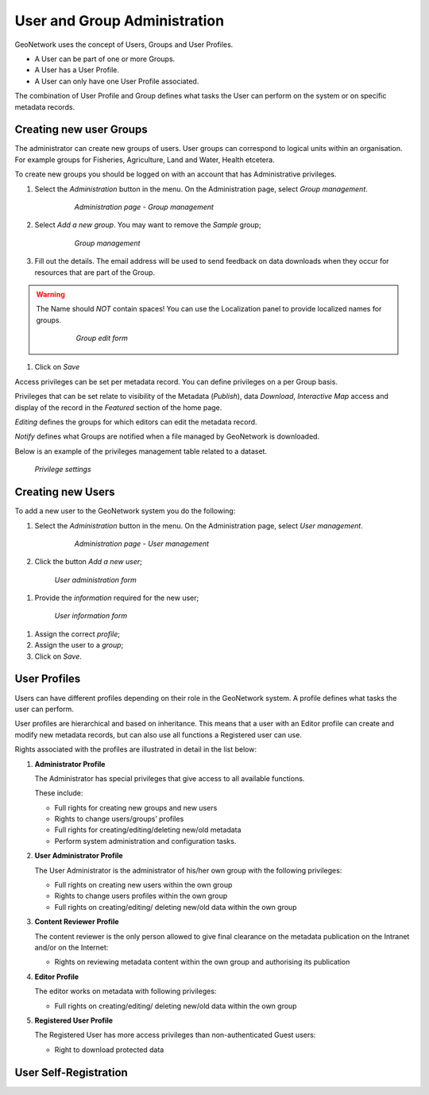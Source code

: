 .. _user_admin:

User and Group Administration
=============================

GeoNetwork uses the concept of Users, Groups and User Profiles. 

- A User can be part of one or more Groups.

- A User has a User Profile. 

- A User can only have one User Profile associated.

The combination of User Profile and Group defines what tasks the User can perform on the system or on specific metadata records.

Creating new user Groups
------------------------

The administrator can create new groups of users. User groups can correspond
to logical units within an organisation. For example groups for Fisheries, Agriculture, Land
and Water, Health etcetera.

To create new groups you should be logged on with an account that has Administrative privileges.

#. Select the *Administration* button in the menu. On the Administration page, select *Group management*.
    
      .. figure:: admin-group-management.png
    
        *Administration page - Group management*

#. Select *Add a new group*. You may want to remove the *Sample* group;
  
      .. figure:: GroupManag.png
    
        *Group management*

#. Fill out the details. The email address will be used to send feedback on data downloads when they occur for resources that are part of the Group.
    
.. warning:: 
    The Name should *NOT* contain spaces! You can use the Localization panel to provide localized names for groups.
    
      .. figure:: addGroup.png
      
        *Group edit form*

#. Click on *Save*

Access privileges can be set per metadata record. You can define privileges on a per Group basis.

Privileges that can be set relate to visibility of the Metadata (*Publish*),
data *Download*, *Interactive Map* access and display of the record in the *Featured* section of the home page.

*Editing* defines the groups for which editors can edit the metadata record.

*Notify* defines what Groups are notified when a file managed by GeoNetwork is downloaded.

Below is an example of the privileges management table related to a dataset.

.. figure:: privilegesSetting1.png

  *Privilege settings*

Creating new Users
------------------

To add a new user to the GeoNetwork system you do the following:

#. Select the *Administration* button in the menu. On the Administration page, select *User management*.

      .. figure:: admin-user-management.png
    
        *Administration page - User management*

#. Click the button *Add a new user*;

  .. figure:: AddUser.png
  
    *User administration form*

#. Provide the *information* required for the new user;

  .. figure:: InsertUserInfo.png
  
    *User information form*

#. Assign the correct *profile*;

#. Assign the user to a *group*;

#. Click on *Save*.

User Profiles
-------------

Users can have different profiles depending on their role in the GeoNetwork system.
A profile defines what tasks the user can perform.

User profiles are hierarchical and based on inheritance. This means that a user with an Editor profile can create and modify new metadata records, but can also use all functions a Registered user can use.

Rights associated with the profiles are illustrated in detail in the list below:

#.  **Administrator Profile**

    The Administrator has special privileges that give access to all available functions.
    
    These include:
    
    - Full rights for creating new groups and new users
    - Rights to change users/groups’ profiles
    - Full rights for creating/editing/deleting new/old metadata
    - Perform system administration and configuration tasks.

#.  **User Administrator Profile**

    The User Administrator is the administrator of his/her own group with the
    following privileges:
    
    - Full rights on creating new users within the own group
    - Rights to change users profiles within the own group
    - Full rights on creating/editing/ deleting new/old data within the own group

#.  **Content Reviewer Profile**

    The content reviewer is the only person allowed to give final clearance on    the metadata publication on the Intranet and/or on the Internet:
    
    - Rights on reviewing metadata content within the own group and authorising its publication

#.  **Editor Profile**

    The editor works on metadata with following privileges:
    
    - Full rights on creating/editing/ deleting new/old data within the own group

#.  **Registered User Profile**

    The Registered User has more access privileges than non-authenticated Guest users:
    
    - Right to download protected data

User Self-Registration
----------------------


